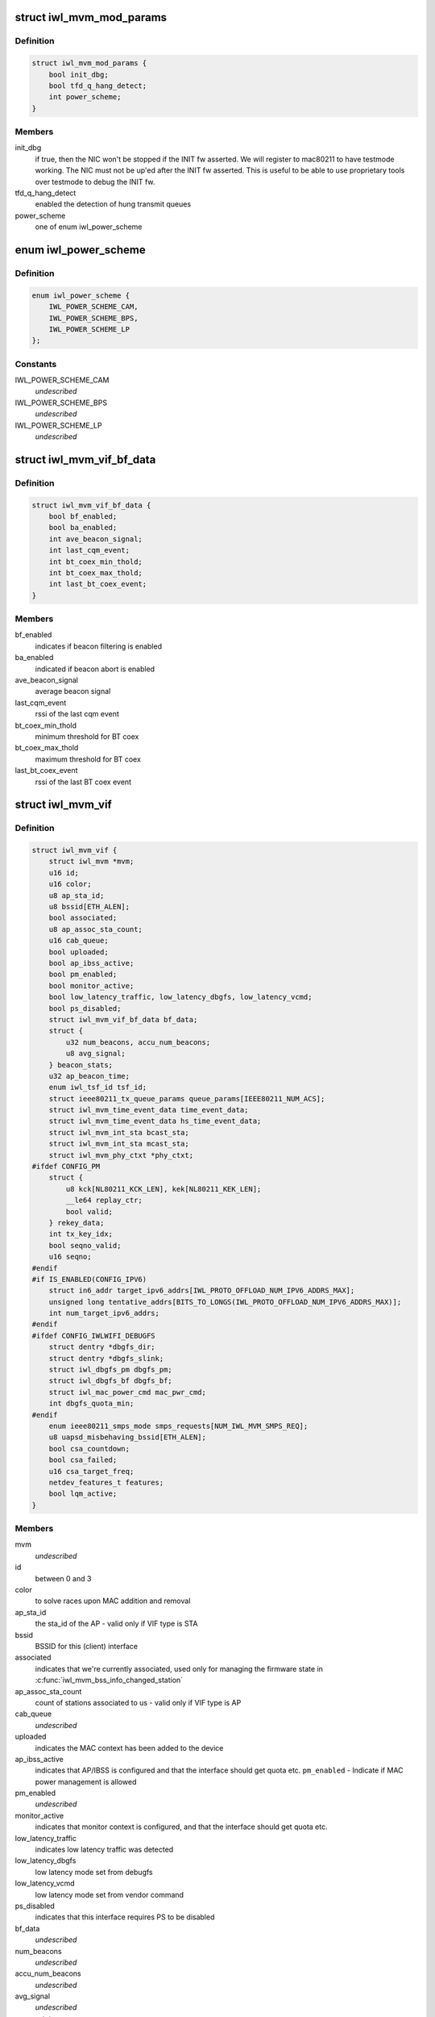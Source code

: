 .. -*- coding: utf-8; mode: rst -*-
.. src-file: drivers/net/wireless/intel/iwlwifi/mvm/mvm.h

.. _`iwl_mvm_mod_params`:

struct iwl_mvm_mod_params
=========================

.. c:type:: struct iwl_mvm_mod_params

    module parameters for iwlmvm

.. _`iwl_mvm_mod_params.definition`:

Definition
----------

.. code-block:: c

    struct iwl_mvm_mod_params {
        bool init_dbg;
        bool tfd_q_hang_detect;
        int power_scheme;
    }

.. _`iwl_mvm_mod_params.members`:

Members
-------

init_dbg
    if true, then the NIC won't be stopped if the INIT fw asserted.
    We will register to mac80211 to have testmode working. The NIC must not
    be up'ed after the INIT fw asserted. This is useful to be able to use
    proprietary tools over testmode to debug the INIT fw.

tfd_q_hang_detect
    enabled the detection of hung transmit queues

power_scheme
    one of enum iwl_power_scheme

.. _`iwl_power_scheme`:

enum iwl_power_scheme
=====================

.. c:type:: enum iwl_power_scheme

    @IWL_POWER_LEVEL_CAM - Continuously Active Mode \ ``IWL_POWER_LEVEL_BPS``\  - Balanced Power Save (default) \ ``IWL_POWER_LEVEL_LP``\   - Low Power

.. _`iwl_power_scheme.definition`:

Definition
----------

.. code-block:: c

    enum iwl_power_scheme {
        IWL_POWER_SCHEME_CAM,
        IWL_POWER_SCHEME_BPS,
        IWL_POWER_SCHEME_LP
    };

.. _`iwl_power_scheme.constants`:

Constants
---------

IWL_POWER_SCHEME_CAM
    *undescribed*

IWL_POWER_SCHEME_BPS
    *undescribed*

IWL_POWER_SCHEME_LP
    *undescribed*

.. _`iwl_mvm_vif_bf_data`:

struct iwl_mvm_vif_bf_data
==========================

.. c:type:: struct iwl_mvm_vif_bf_data

    beacon filtering related data

.. _`iwl_mvm_vif_bf_data.definition`:

Definition
----------

.. code-block:: c

    struct iwl_mvm_vif_bf_data {
        bool bf_enabled;
        bool ba_enabled;
        int ave_beacon_signal;
        int last_cqm_event;
        int bt_coex_min_thold;
        int bt_coex_max_thold;
        int last_bt_coex_event;
    }

.. _`iwl_mvm_vif_bf_data.members`:

Members
-------

bf_enabled
    indicates if beacon filtering is enabled

ba_enabled
    indicated if beacon abort is enabled

ave_beacon_signal
    average beacon signal

last_cqm_event
    rssi of the last cqm event

bt_coex_min_thold
    minimum threshold for BT coex

bt_coex_max_thold
    maximum threshold for BT coex

last_bt_coex_event
    rssi of the last BT coex event

.. _`iwl_mvm_vif`:

struct iwl_mvm_vif
==================

.. c:type:: struct iwl_mvm_vif

    data per Virtual Interface, it is a MAC context

.. _`iwl_mvm_vif.definition`:

Definition
----------

.. code-block:: c

    struct iwl_mvm_vif {
        struct iwl_mvm *mvm;
        u16 id;
        u16 color;
        u8 ap_sta_id;
        u8 bssid[ETH_ALEN];
        bool associated;
        u8 ap_assoc_sta_count;
        u16 cab_queue;
        bool uploaded;
        bool ap_ibss_active;
        bool pm_enabled;
        bool monitor_active;
        bool low_latency_traffic, low_latency_dbgfs, low_latency_vcmd;
        bool ps_disabled;
        struct iwl_mvm_vif_bf_data bf_data;
        struct {
            u32 num_beacons, accu_num_beacons;
            u8 avg_signal;
        } beacon_stats;
        u32 ap_beacon_time;
        enum iwl_tsf_id tsf_id;
        struct ieee80211_tx_queue_params queue_params[IEEE80211_NUM_ACS];
        struct iwl_mvm_time_event_data time_event_data;
        struct iwl_mvm_time_event_data hs_time_event_data;
        struct iwl_mvm_int_sta bcast_sta;
        struct iwl_mvm_int_sta mcast_sta;
        struct iwl_mvm_phy_ctxt *phy_ctxt;
    #ifdef CONFIG_PM
        struct {
            u8 kck[NL80211_KCK_LEN], kek[NL80211_KEK_LEN];
            __le64 replay_ctr;
            bool valid;
        } rekey_data;
        int tx_key_idx;
        bool seqno_valid;
        u16 seqno;
    #endif
    #if IS_ENABLED(CONFIG_IPV6)
        struct in6_addr target_ipv6_addrs[IWL_PROTO_OFFLOAD_NUM_IPV6_ADDRS_MAX];
        unsigned long tentative_addrs[BITS_TO_LONGS(IWL_PROTO_OFFLOAD_NUM_IPV6_ADDRS_MAX)];
        int num_target_ipv6_addrs;
    #endif
    #ifdef CONFIG_IWLWIFI_DEBUGFS
        struct dentry *dbgfs_dir;
        struct dentry *dbgfs_slink;
        struct iwl_dbgfs_pm dbgfs_pm;
        struct iwl_dbgfs_bf dbgfs_bf;
        struct iwl_mac_power_cmd mac_pwr_cmd;
        int dbgfs_quota_min;
    #endif
        enum ieee80211_smps_mode smps_requests[NUM_IWL_MVM_SMPS_REQ];
        u8 uapsd_misbehaving_bssid[ETH_ALEN];
        bool csa_countdown;
        bool csa_failed;
        u16 csa_target_freq;
        netdev_features_t features;
        bool lqm_active;
    }

.. _`iwl_mvm_vif.members`:

Members
-------

mvm
    *undescribed*

id
    between 0 and 3

color
    to solve races upon MAC addition and removal

ap_sta_id
    the sta_id of the AP - valid only if VIF type is STA

bssid
    BSSID for this (client) interface

associated
    indicates that we're currently associated, used only for
    managing the firmware state in \ :c:func:`iwl_mvm_bss_info_changed_station`\ 

ap_assoc_sta_count
    count of stations associated to us - valid only
    if VIF type is AP

cab_queue
    *undescribed*

uploaded
    indicates the MAC context has been added to the device

ap_ibss_active
    indicates that AP/IBSS is configured and that the interface
    should get quota etc.
    \ ``pm_enabled``\  - Indicate if MAC power management is allowed

pm_enabled
    *undescribed*

monitor_active
    indicates that monitor context is configured, and that the
    interface should get quota etc.

low_latency_traffic
    indicates low latency traffic was detected

low_latency_dbgfs
    low latency mode set from debugfs

low_latency_vcmd
    low latency mode set from vendor command

ps_disabled
    indicates that this interface requires PS to be disabled

bf_data
    *undescribed*

num_beacons
    *undescribed*

accu_num_beacons
    *undescribed*

avg_signal
    *undescribed*

eacon_stats
    *undescribed*

ap_beacon_time
    *undescribed*

tsf_id
    *undescribed*

queue_params
    QoS params for this MAC

time_event_data
    *undescribed*

hs_time_event_data
    *undescribed*

bcast_sta
    station used for broadcast packets. Used by the following

mcast_sta
    *undescribed*

phy_ctxt
    *undescribed*

kck
    *undescribed*

kek
    *undescribed*

replay_ctr
    *undescribed*

valid
    *undescribed*

ekey_data
    *undescribed*

tx_key_idx
    *undescribed*

seqno_valid
    *undescribed*

seqno
    *undescribed*

target_ipv6_addrs
    *undescribed*

tentative_addrs
    *undescribed*

num_target_ipv6_addrs
    *undescribed*

dbgfs_dir
    *undescribed*

dbgfs_slink
    *undescribed*

dbgfs_pm
    *undescribed*

dbgfs_bf
    *undescribed*

mac_pwr_cmd
    *undescribed*

dbgfs_quota_min
    *undescribed*

smps_requests
    the SMPS requests of different parts of the driver,
    combined on update to yield the overall request to mac80211.

uapsd_misbehaving_bssid
    *undescribed*

csa_countdown
    *undescribed*

csa_failed
    CSA failed to schedule time event, report an error later

csa_target_freq
    *undescribed*

features
    hw features active for this vif

lqm_active
    *undescribed*

.. _`iwl_mvm_vif.vifs`:

vifs
----

P2P_DEVICE, GO and AP.

.. _`iwl_nvm_section`:

struct iwl_nvm_section
======================

.. c:type:: struct iwl_nvm_section

    describes an NVM section in memory.

.. _`iwl_nvm_section.definition`:

Definition
----------

.. code-block:: c

    struct iwl_nvm_section {
        u16 length;
        const u8 *data;
    }

.. _`iwl_nvm_section.members`:

Members
-------

length
    *undescribed*

data
    *undescribed*

.. _`iwl_nvm_section.description`:

Description
-----------

This struct holds an NVM section read from the NIC using NVM_ACCESS_CMD,
and saved for later use by the driver. Not all NVM sections are saved
this way, only the needed ones.

.. _`iwl_mvm_tt_mgmt`:

struct iwl_mvm_tt_mgmt
======================

.. c:type:: struct iwl_mvm_tt_mgmt

    Thermal Throttling Management structure

.. _`iwl_mvm_tt_mgmt.definition`:

Definition
----------

.. code-block:: c

    struct iwl_mvm_tt_mgmt {
        struct delayed_work ct_kill_exit;
        bool dynamic_smps;
        u32 tx_backoff;
        u32 min_backoff;
        struct iwl_tt_params params;
        bool throttle;
    }

.. _`iwl_mvm_tt_mgmt.members`:

Members
-------

ct_kill_exit
    worker to exit thermal kill

dynamic_smps
    Is thermal throttling enabled dynamic_smps?

tx_backoff
    The current thremal throttling tx backoff in uSec.

min_backoff
    The minimal tx backoff due to power restrictions

params
    Parameters to configure the thermal throttling algorithm.

throttle
    Is thermal throttling is active?

.. _`iwl_mvm_thermal_device`:

struct iwl_mvm_thermal_device
=============================

.. c:type:: struct iwl_mvm_thermal_device

    thermal zone related data

.. _`iwl_mvm_thermal_device.definition`:

Definition
----------

.. code-block:: c

    struct iwl_mvm_thermal_device {
        s16 temp_trips[IWL_MAX_DTS_TRIPS];
        u8 fw_trips_index[IWL_MAX_DTS_TRIPS];
        struct thermal_zone_device *tzone;
    }

.. _`iwl_mvm_thermal_device.members`:

Members
-------

temp_trips
    temperature thresholds for report

fw_trips_index
    keep indexes to original array - temp_trips

tzone
    thermal zone device data

.. _`iwl_mvm_reorder_buffer`:

struct iwl_mvm_reorder_buffer
=============================

.. c:type:: struct iwl_mvm_reorder_buffer

    per ra/tid/queue reorder buffer

.. _`iwl_mvm_reorder_buffer.definition`:

Definition
----------

.. code-block:: c

    struct iwl_mvm_reorder_buffer {
        u16 head_sn;
        u16 num_stored;
        u8 buf_size;
        u8 sta_id;
        int queue;
        u16 last_amsdu;
        u8 last_sub_index;
        struct sk_buff_head entries[IEEE80211_MAX_AMPDU_BUF];
        unsigned long reorder_time[IEEE80211_MAX_AMPDU_BUF];
        struct timer_list reorder_timer;
        bool removed;
        bool valid;
        spinlock_t lock;
        struct iwl_mvm *mvm;
    }

.. _`iwl_mvm_reorder_buffer.members`:

Members
-------

head_sn
    reorder window head sn

num_stored
    number of mpdus stored in the buffer

buf_size
    the reorder buffer size as set by the last addba request

sta_id
    sta id of this reorder buffer

queue
    queue of this reorder buffer

last_amsdu
    track last ASMDU SN for duplication detection

last_sub_index
    track ASMDU sub frame index for duplication detection

entries
    list of skbs stored

reorder_time
    time the packet was stored in the reorder buffer

reorder_timer
    timer for frames are in the reorder buffer. For AMSDU
    it is the time of last received sub-frame

removed
    prevent timer re-arming

valid
    reordering is valid for this queue

lock
    protect reorder buffer internal state

mvm
    mvm pointer, needed for frame timer context

.. _`iwl_mvm_baid_data`:

struct iwl_mvm_baid_data
========================

.. c:type:: struct iwl_mvm_baid_data

    BA session data

.. _`iwl_mvm_baid_data.definition`:

Definition
----------

.. code-block:: c

    struct iwl_mvm_baid_data {
        struct rcu_head rcu_head;
        u8 sta_id;
        u8 tid;
        u8 baid;
        u16 timeout;
        unsigned long last_rx;
        struct timer_list session_timer;
        struct iwl_mvm *mvm;
        struct iwl_mvm_reorder_buffer reorder_buf[];
    }

.. _`iwl_mvm_baid_data.members`:

Members
-------

rcu_head
    *undescribed*

sta_id
    station id

tid
    tid of the session
    \ ``baid``\  baid of the session

baid
    *undescribed*

timeout
    the timeout set in the addba request

last_rx
    last rx jiffies, updated only if timeout passed from last update

session_timer
    timer to check if BA session expired, runs at 2 \* timeout

mvm
    mvm pointer, needed for timer context

reorder_buf
    reorder buffer, allocated per queue

.. _`iwl_mvm_status`:

enum iwl_mvm_status
===================

.. c:type:: enum iwl_mvm_status

    MVM status bits

.. _`iwl_mvm_status.definition`:

Definition
----------

.. code-block:: c

    enum iwl_mvm_status {
        IWL_MVM_STATUS_HW_RFKILL,
        IWL_MVM_STATUS_HW_CTKILL,
        IWL_MVM_STATUS_ROC_RUNNING,
        IWL_MVM_STATUS_HW_RESTART_REQUESTED,
        IWL_MVM_STATUS_IN_HW_RESTART,
        IWL_MVM_STATUS_IN_D0I3,
        IWL_MVM_STATUS_ROC_AUX_RUNNING,
        IWL_MVM_STATUS_D3_RECONFIG,
        IWL_MVM_STATUS_FIRMWARE_RUNNING
    };

.. _`iwl_mvm_status.constants`:

Constants
---------

IWL_MVM_STATUS_HW_RFKILL
    HW RF-kill is asserted

IWL_MVM_STATUS_HW_CTKILL
    CT-kill is active

IWL_MVM_STATUS_ROC_RUNNING
    remain-on-channel is running

IWL_MVM_STATUS_HW_RESTART_REQUESTED
    HW restart was requested

IWL_MVM_STATUS_IN_HW_RESTART
    HW restart is active

IWL_MVM_STATUS_IN_D0I3
    NIC is in D0i3

IWL_MVM_STATUS_ROC_AUX_RUNNING
    AUX remain-on-channel is running

IWL_MVM_STATUS_D3_RECONFIG
    D3 reconfiguration is being done

IWL_MVM_STATUS_FIRMWARE_RUNNING
    firmware is running

.. This file was automatic generated / don't edit.


